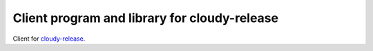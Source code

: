 Client program and library for cloudy-release
=============================================

Client for `cloudy-release <https://github.com/flupke/cloudy-release>`_.
